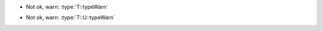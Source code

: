 .. default-domain:: cpp

.. class:: template<typename T> A

   .. type:: N1 = T::typeOk

   - Not ok, warn: :type:`T::typeWarn`

   .. type:: N2 = T::U::typeOk

   - Not ok, warn: :type:`T::U::typeWarn`
